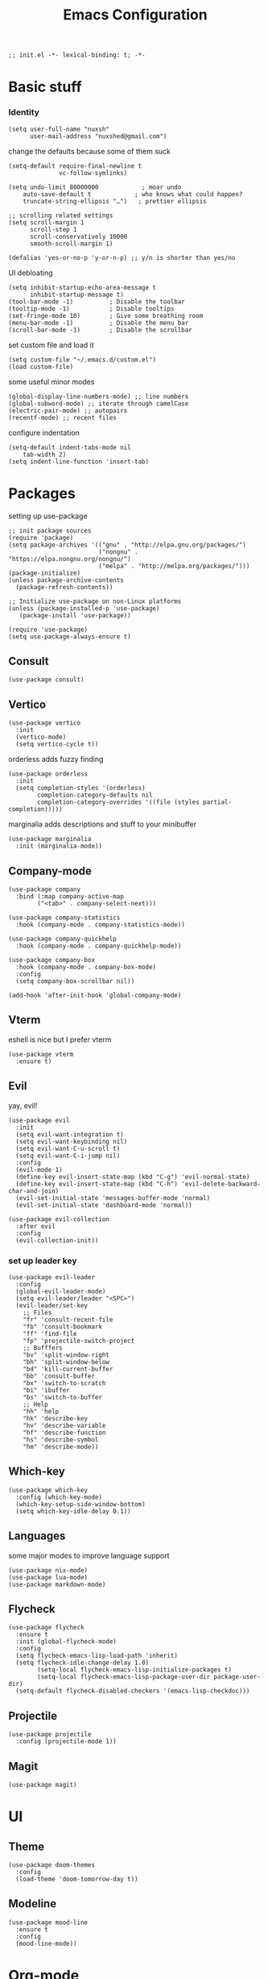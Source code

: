 #+TITLE: Emacs Configuration
#+PROPERTY: header-args:elisp :tangle ./init.el :mkdirp yes

#+begin_src elisp
  ;; init.el -*- lexical-binding: t; -*-
#+end_src

* Basic stuff

*** Identity
#+begin_src elisp
  (setq user-full-name "nuxsh"
        user-mail-address "nuxshed@gmail.com")
#+end_src

  change the defaults because some of them suck
#+begin_src elisp
  (setq-default require-final-newline t
                vc-follow-symlinks)

  (setq undo-limit 80000000            ; moar undo
      auto-save-default t            ; who knows what could happen?
      truncate-string-ellipsis "…")   ; prettier ellipsis

  ;; scrolling related settings
  (setq scroll-margin 1
        scroll-step 1
        scroll-conservatively 10000
        smooth-scroll-margin 1)

  (defalias 'yes-or-no-p 'y-or-n-p) ;; y/n is shorter than yes/no
#+end_src

UI debloating
#+begin_src elisp
  (setq inhibit-startup-echo-area-message t
        inhibit-startup-message t)
  (tool-bar-mode -1)          ; Disable the toolbar
  (tooltip-mode -1)           ; Disable tooltips
  (set-fringe-mode 10)        ; Give some breathing room
  (menu-bar-mode -1)          ; Disable the menu bar
  (scroll-bar-mode -1)        ; Disable the scrollbar
#+end_src

set custom file and load it
#+begin_src elisp
  (setq custom-file "~/.emacs.d/custom.el")
  (load custom-file)
#+end_src

some useful minor modes
#+begin_src elisp
  (global-display-line-numbers-mode) ;; line numbers
  (global-subword-mode) ;; iterate through camelCase
  (electric-pair-mode) ;; autopairs
  (recentf-mode) ;; recent files
#+end_src

configure indentation
#+begin_src elisp
  (setq-default indent-tabs-mode nil
      tab-width 2)
  (setq indent-line-function 'insert-tab)
#+end_src

* Packages

setting up use-package
#+begin_src elisp
  ;; init package sources
  (require 'package)
  (setq package-archives '(("gnu" . "http://elpa.gnu.org/packages/")
                           ("nongnu" . "https://elpa.nongnu.org/nongnu/")
                           ("melpa" . "http://melpa.org/packages/")))
  (package-initialize)
  (unless package-archive-contents
    (package-refresh-contents))

  ;; Initialize use-package on non-Linux platforms
  (unless (package-installed-p 'use-package)
     (package-install 'use-package))

  (require 'use-package)
  (setq use-package-always-ensure t)
#+end_src

** Consult
#+begin_src elisp
  (use-package consult)
#+end_src

** Vertico
#+begin_src elisp
  (use-package vertico
    :init
    (vertico-mode)
    (setq vertico-cycle t))
#+end_src

orderless adds fuzzy finding
#+begin_src elisp
  (use-package orderless
    :init
    (setq completion-styles '(orderless)
          completion-category-defaults nil
          completion-category-overrides '((file (styles partial-completion)))))
#+end_src

marginalia adds descriptions and stuff to your minibuffer
#+begin_src elisp
  (use-package marginalia
    :init (marginalia-mode))
#+end_src

** Company-mode
#+begin_src elisp
  (use-package company
    :bind (:map company-active-map
          ("<tab>" . company-select-next)))

  (use-package company-statistics
    :hook (company-mode . company-statistics-mode))

  (use-package company-quickhelp
    :hook (company-mode . company-quickhelp-mode))

  (use-package company-box
    :hook (company-mode . company-box-mode)
    :config
    (setq company-box-scrollbar nil))

  (add-hook 'after-init-hook 'global-company-mode)
#+end_src

** Vterm
eshell is nice but I prefer vterm
#+begin_src elisp
  (use-package vterm
    :ensure t)
#+end_src

** Evil
yay, evil!
#+begin_src elisp
  (use-package evil
    :init
    (setq evil-want-integration t)
    (setq evil-want-keybinding nil)
    (setq evil-want-C-u-scroll t)
    (setq evil-want-C-i-jump nil)
    :config
    (evil-mode 1)
    (define-key evil-insert-state-map (kbd "C-g") 'evil-normal-state)
    (define-key evil-insert-state-map (kbd "C-h") 'evil-delete-backward-char-and-join)
    (evil-set-initial-state 'messages-buffer-mode 'normal)
    (evil-set-initial-state 'dashboard-mode 'normal))

  (use-package evil-collection
    :after evil
    :config
    (evil-collection-init))
#+end_src

*** set up leader key
#+begin_src elisp
  (use-package evil-leader
    :config
    (global-evil-leader-mode)
    (setq evil-leader/leader "<SPC>")
    (evil-leader/set-key
      ;; Files
      "fr" 'consult-recent-file
      "fb" 'consult-bookmark
      "ff" 'find-file
      "fp" 'projectile-switch-project
      ;; Bufffers
      "bv" 'split-window-right
      "bh" 'split-window-below
      "bd" 'kill-current-buffer
      "bb" 'consult-buffer
      "bx" 'switch-to-scratch
      "bi" 'ibuffer
      "bs" 'switch-to-buffer
      ;; Help
      "hh" 'help
      "hk" 'describe-key
      "hv" 'describe-variable
      "hf" 'describe-function
      "hs" 'describe-symbol
      "hm" 'describe-mode))
#+end_src

** Which-key
#+begin_src elisp
  (use-package which-key
    :config (which-key-mode)
    (which-key-setup-side-window-bottom)
    (setq which-key-idle-delay 0.1))
#+end_src

** Languages
some major modes to improve language support
#+begin_src elisp
  (use-package nix-mode)
  (use-package lua-mode)
  (use-package markdown-mode)
#+end_src

** Flycheck
#+begin_src elisp
  (use-package flycheck
    :ensure t
    :init (global-flycheck-mode)
    :config
    (setq flycheck-emacs-lisp-load-path 'inherit)
    (setq flycheck-idle-change-delay 1.0)
          (setq-local flycheck-emacs-lisp-initialize-packages t)
          (setq-local flycheck-emacs-lisp-package-user-dir package-user-dir)
    (setq-default flycheck-disabled-checkers '(emacs-lisp-checkdoc)))
#+end_src

** Projectile
#+begin_src elisp
  (use-package projectile
    :config (projectile-mode 1))
#+end_src

** Magit
#+begin_src elisp
  (use-package magit)
#+end_src

* UI
** Theme
#+begin_src elisp
  (use-package doom-themes
    :config
    (load-theme 'doom-tomorrow-day t))
#+end_src

** Modeline
#+begin_src elisp
  (use-package mood-line
    :ensure t
    :config
    (mood-line-mode))
#+end_src

* Org-mode
#+begin_src elisp
  (use-package org-contrib)
  (use-package org-bullets
    :after org
    :hook
    (org-mode . (lambda () (org-bullets-mode 1))))
#+end_src

make org-mode prettier
#+begin_src elisp
  (defun org/prettify-set ()
    (interactive)
    (setq prettify-symbols-alist
        '(("#+begin_src" . "")
          ("#+BEGIN_SRC" . "")
          ("#+end_src" . "")
          ("#+END_SRC" . "")
          ("#+begin_example" . "")
          ("#+BEGIN_EXAMPLE" . "")
          ("#+end_example" . "")
          ("#+END_EXAMPLE" . "")
          ("#+results:" . "")
          ("#+RESULTS:" . "")
          ("#+begin_quote" . "❝")
          ("#+BEGIN_QUOTE" . "❝")
          ("#+end_quote" . "❞")
          ("#+END_QUOTE" . "❞")
          ("[ ]" . "☐")
          ("[-]" . "◯")
          ("[X]" . "☑"))))
  (add-hook 'org-mode-hook 'org/prettify-set)

  (defun prog/prettify-set ()
    (interactive)
    (setq prettify-symbols-alist
        '(("lambda" . "λ")
          ("->" . "→")
          ("<-" . "←")
          ("<=" . "≤")
          (">=" . "≥")
          ("!=" . "≠")
          ("~=" . "≃")
          ("=~" . "≃"))))
  (add-hook 'prog-mode-hook 'prog/prettify-set)

  (global-prettify-symbols-mode)
#+end_src

set up org-babel for elisp
#+begin_src elisp
  (org-babel-do-load-languages
    'org-babel-load-languages
    '((emacs-lisp . t)))
#+end_src

* Literate config
#+begin_src elisp
  (defun org-babel-tangle-config ()
    (when (string-equal (buffer-file-name)
                        (expand-file-name "~/dotfiles/config/emacs/config.org"))
      (let ((org-confirm-babel-evaluate nil))
        (org-babel-tangle))))

  ;; tangle on save
  (add-hook 'org-mode-hook (lambda () (add-hook 'after-save-hook #'org-babel-tangle-config)))
#+end_src



the end
#+begin_src elisp
  ;; init.el ends here
#+end_src
